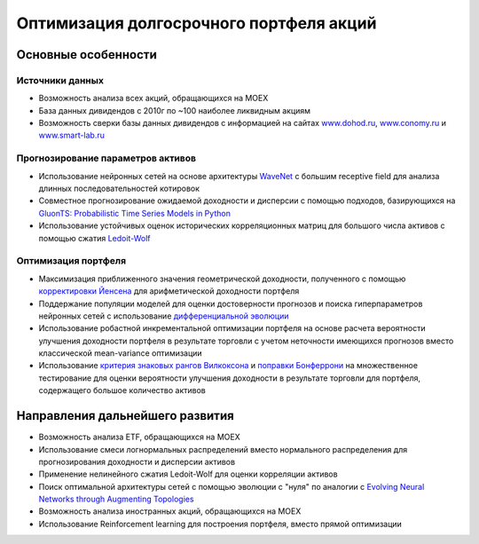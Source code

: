 Оптимизация долгосрочного портфеля акций
========================================
.. image:: https://github.com/WLM1ke/poptimizer/workflows/tests/badge.svg
    :target: https://github.com/WLM1ke/poptimizer/actions
.. image:: https://codecov.io/gh/WLM1ke/poptimizer/branch/master/graph/badge.svg
    :target: https://codecov.io/gh/WLM1ke/poptimizer

Основные особенности
--------------------

Источники данных
^^^^^^^^^^^^^^^^

* Возможность анализа всех акций, обращающихся на MOEX
* База данных дивидендов с 2010г по ~100 наиболее ликвидным акциям
* Возможность сверки базы данных дивидендов с информацией на сайтах `www.dohod.ru <https://www.dohod.ru/ik/analytics/dividend>`_, `www.conomy.ru <https://www.conomy.ru/dates-close/dates-close2>`_ и `www.smart-lab.ru <https://smart-lab.ru/dividends/index/order_by_yield/desc/>`_

Прогнозирование параметров активов
^^^^^^^^^^^^^^^^^^^^^^^^^^^^^^^^^^

* Использование нейронных сетей на основе архитектуры `WaveNet <https://arxiv.org/abs/1609.03499>`_ с большим receptive field для анализа длинных последовательностей котировок
* Совместное прогнозирование ожидаемой доходности и дисперсии с помощью подходов, базирующихся на `GluonTS: Probabilistic Time Series Models in Python <https://arxiv.org/abs/1906.05264>`_
* Использование устойчивых оценок исторических корреляционных матриц для большого числа активов с помощью сжатия `Ledoit-Wolf <http://www.ledoit.net/honey.pdf>`_

Оптимизация портфеля
^^^^^^^^^^^^^^^^^^^^

* Максимизация приближенного значения геометрической доходности, полученного с помощью `корректировки Йенсена <https://en.wikipedia.org/wiki/Jensen%27s_inequality>`_ для арифметической доходности портфеля
* Поддержание популяции моделей для оценки достоверности прогнозов и поиска гиперпараметров нейронных сетей с использование `дифференциальной эволюции <https://en.wikipedia.org/wiki/Differential_evolution>`_
* Использование робастной инкрементальной оптимизации портфеля на основе расчета вероятности улучшения доходности портфеля в результате торговли с учетом неточности имеющихся прогнозов вместо классической mean-variance оптимизации
* Использование `критерия знаковых рангов Вилкоксона <https://en.wikipedia.org/wiki/Wilcoxon_signed-rank_test>`_ и `поправки Бонферрони <https://en.wikipedia.org/wiki/Bonferroni_correction>`_ на множественное тестирование для оценки вероятности улучшения доходности в результате торговли для портфеля, содержащего большое количество активов

Направления дальнейшего развития
--------------------------------

* Возможность анализа ETF, обращающихся на MOEX
* Использование смеси логнормальных распределений вместо нормального распределения для прогнозирования доходности и дисперсии активов
* Применение нелинейного сжатия Ledoit-Wolf для оценки корреляции активов
* Поиск оптимальной архитектуры сетей с помощью эволюции с "нуля" по аналогии с `Evolving Neural Networks through Augmenting Topologies <http://nn.cs.utexas.edu/downloads/papers/stanley.ec02.pdf>`_
* Возможность анализа иностранных акций, обращающихся на MOEX
* Использование Reinforcement learning для построения портфеля, вместо прямой оптимизации
